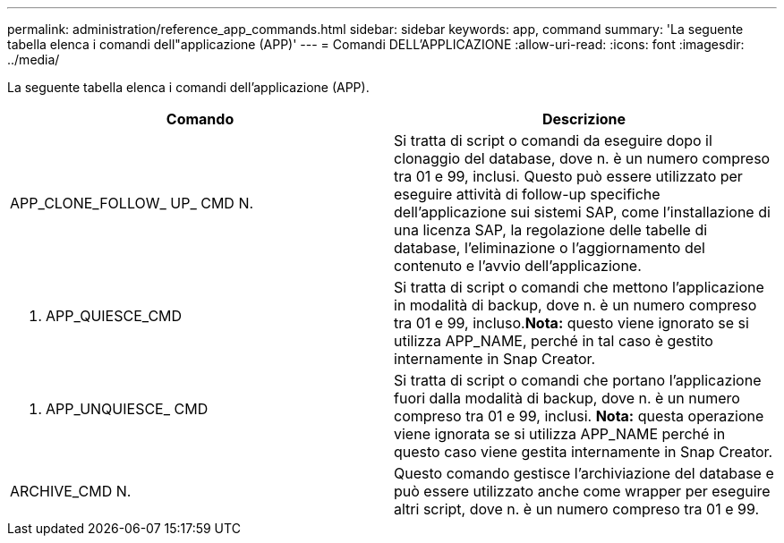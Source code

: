 ---
permalink: administration/reference_app_commands.html 
sidebar: sidebar 
keywords: app, command 
summary: 'La seguente tabella elenca i comandi dell"applicazione (APP)' 
---
= Comandi DELL'APPLICAZIONE
:allow-uri-read: 
:icons: font
:imagesdir: ../media/


[role="lead"]
La seguente tabella elenca i comandi dell'applicazione (APP).

|===
| Comando | Descrizione 


 a| 
APP_CLONE_FOLLOW_ UP_ CMD N.
 a| 
Si tratta di script o comandi da eseguire dopo il clonaggio del database, dove n. è un numero compreso tra 01 e 99, inclusi. Questo può essere utilizzato per eseguire attività di follow-up specifiche dell'applicazione sui sistemi SAP, come l'installazione di una licenza SAP, la regolazione delle tabelle di database, l'eliminazione o l'aggiornamento del contenuto e l'avvio dell'applicazione.



 a| 
N. APP_QUIESCE_CMD
 a| 
Si tratta di script o comandi che mettono l'applicazione in modalità di backup, dove n. è un numero compreso tra 01 e 99, incluso.*Nota:* questo viene ignorato se si utilizza APP_NAME, perché in tal caso è gestito internamente in Snap Creator.



 a| 
N. APP_UNQUIESCE_ CMD
 a| 
Si tratta di script o comandi che portano l'applicazione fuori dalla modalità di backup, dove n. è un numero compreso tra 01 e 99, inclusi. *Nota:* questa operazione viene ignorata se si utilizza APP_NAME perché in questo caso viene gestita internamente in Snap Creator.



 a| 
ARCHIVE_CMD N.
 a| 
Questo comando gestisce l'archiviazione del database e può essere utilizzato anche come wrapper per eseguire altri script, dove n. è un numero compreso tra 01 e 99.

|===